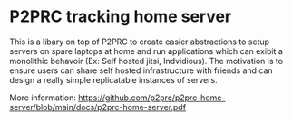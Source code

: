 * P2PRC tracking home server
This is a libary on top of P2PRC to create easier abstractions to setup servers on spare laptops at home and run applications which can exibit a monolithic behavoir (Ex: Self hosted jitsi, Indvidious). The motivation is to ensure users can share self hosted infrastructure with friends and can design a really simple replicatable instances of servers.

More information: https://github.com/p2prc/p2prc-home-server/blob/main/docs/p2prc-home-server.pdf
